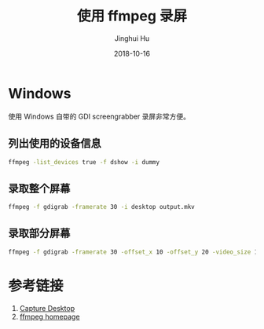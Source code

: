 #+TITLE: 使用 ffmpeg 录屏
#+AUTHOR: Jinghui Hu
#+EMAIL: hujinghui@buaa.edu.cn
#+DATE: 2018-10-16
#+TAGS: ffmpeg screen-capture screenshot video

* Windows
使用 Windows 自带的 GDI screengrabber 录屏非常方便。
** 列出使用的设备信息
#+begin_src sh
  ffmpeg -list_devices true -f dshow -i dummy
#+end_src
** 录取整个屏幕
#+BEGIN_SRC sh
  ffmpeg -f gdigrab -framerate 30 -i desktop output.mkv
#+END_SRC
** 录取部分屏幕
#+BEGIN_SRC sh
  ffmpeg -f gdigrab -framerate 30 -offset_x 10 -offset_y 20 -video_size 1280x720 -show_region 1 -i desktop output.mkv
#+END_SRC

* 参考链接
1. [[https://trac.ffmpeg.org/wiki/Capture/Desktop][Capture Desktop]]
2. [[https://www.ffmpeg.org/][ffmpeg homepage]]
